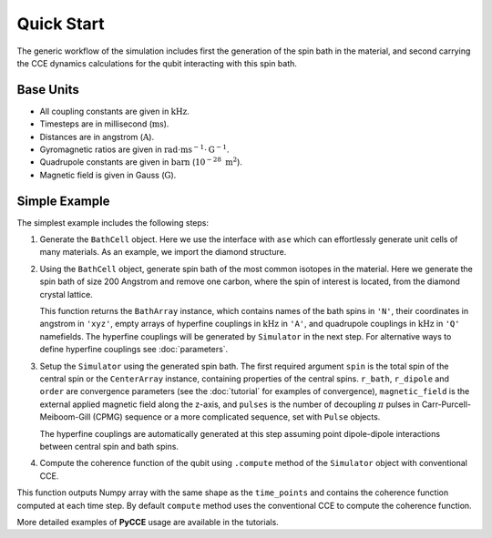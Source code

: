 
Quick Start
===================================================================

The generic workflow of the simulation includes first the generation of the spin bath in the material,
and second carrying the CCE dynamics calculations for the qubit interacting with this spin bath.

Base Units
-------------------------------------------------------------------

* All coupling constants are given in :math:`\mathrm{kHz}`.
* Timesteps are in millisecond (:math:`\mathrm{ms}`).
* Distances are in angstrom (:math:`\mathrm{A}`).
* Gyromagnetic ratios are given in :math:`\mathrm{rad}\cdot\mathrm{ms}^{-1}\cdot\mathrm{G}^{-1}`.
* Quadrupole constants are given in :math:`\mathrm{barn}` (:math:`10^{-28}\ \mathrm{m}^2`).
* Magnetic field is given in Gauss (:math:`\mathrm{G}`).

Simple Example
-------------------------------------------------------------------

The simplest example includes the following steps:

1. Generate the ``BathCell`` object.
   Here we use the interface with ``ase`` which can effortlessly generate unit cells of many
   materials. As an example, we import the diamond structure.

   .. literalinclude:: tutorials/nv_simple.py
      :language: python
      :lines: 1-5

2. Using the ``BathCell`` object, generate spin bath
   of the most common isotopes in the material. Here we generate the spin bath
   of size 200 Angstrom and remove one carbon, where the spin of interest is located, from the diamond crystal lattice.

   .. literalinclude:: tutorials/nv_simple.py
      :language: python
      :lines: 6

   This function returns the ``BathArray`` instance, which contains names of the bath spins in ``'N'``, their coordinates
   in angstrom in ``'xyz'``, empty arrays of hyperfine couplings in :math:`\mathrm{kHz}` in ``'A'``,
   and quadrupole couplings in :math:`\mathrm{kHz}` in ``'Q'`` namefields.
   The hyperfine couplings will be generated by ``Simulator`` in the next step. For alternative ways to define
   hyperfine couplings see :doc:`parameters`.

3. Setup the ``Simulator`` using the generated spin bath.
   The first required argument ``spin`` is the total spin of the central spin or the ``CenterArray`` instance,
   containing properties of the central spins.
   ``r_bath``, ``r_dipole`` and ``order`` are convergence parameters
   (see the :doc:`tutorial` for examples of convergence),
   ``magnetic_field`` is the external applied magnetic field along the z-axis,
   and ``pulses`` is the number of decoupling :math:`\pi` pulses in Carr-Purcell-Meiboom-Gill (CPMG) sequence
   or a more complicated sequence, set with ``Pulse`` objects.

   .. literalinclude:: tutorials/nv_simple.py
      :language: python
      :lines: 8,9

   The hyperfine couplings are automatically generated at this step assuming point dipole-dipole interactions
   between central spin and bath spins.

4. Compute the coherence function of the qubit using ``.compute`` method of the ``Simulator`` object with
   conventional CCE.

   .. literalinclude:: tutorials/nv_simple.py
      :language: python
      :lines: 11, 12

This function outputs Numpy array with the same shape as the ``time_points`` and
contains the coherence function computed at each time step.
By default ``compute`` method uses the conventional CCE to compute the coherence function.

More detailed examples of **PyCCE** usage are available in the tutorials.
